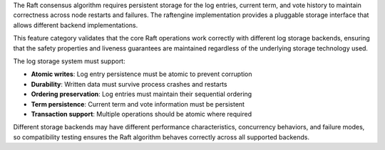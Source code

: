 The Raft consensus algorithm requires persistent storage for the log entries, current term, and vote history to maintain correctness across node restarts and failures. The raftengine implementation provides a pluggable storage interface that allows different backend implementations.

This feature category validates that the core Raft operations work correctly with different log storage backends, ensuring that the safety properties and liveness guarantees are maintained regardless of the underlying storage technology used.

The log storage system must support:

- **Atomic writes**: Log entry persistence must be atomic to prevent corruption
- **Durability**: Written data must survive process crashes and restarts
- **Ordering preservation**: Log entries must maintain their sequential ordering
- **Term persistence**: Current term and vote information must be persistent
- **Transaction support**: Multiple operations should be atomic where required

Different storage backends may have different performance characteristics, concurrency behaviors, and failure modes, so compatibility testing ensures the Raft algorithm behaves correctly across all supported backends.